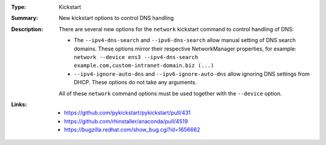 :Type: Kickstart
:Summary: New kickstart options to control DNS handling

:Description:
    There are several new options for the ``network`` kickstart command to control handling of DNS:

    - The ``--ipv4-dns-search`` and ``--ipv6-dns-search`` allow manual setting of DNS search domains. These options mirror their respective NetworkManager properties, for example:
      ``network --device ens3 --ipv4-dns-search example.com,custom-intranet-domain.biz (...)``
    - ``--ipv4-ignore-auto-dns`` and ``--ipv6-ignore-auto-dns`` allow ignoring DNS settings from DHCP. These options do not take any arguments.

    All of these ``network`` command options must be used together with the ``--device`` option.

:Links:
    - https://github.com/pykickstart/pykickstart/pull/431
    - https://github.com/rhinstaller/anaconda/pull/4519
    - https://bugzilla.redhat.com/show_bug.cgi?id=1656662

